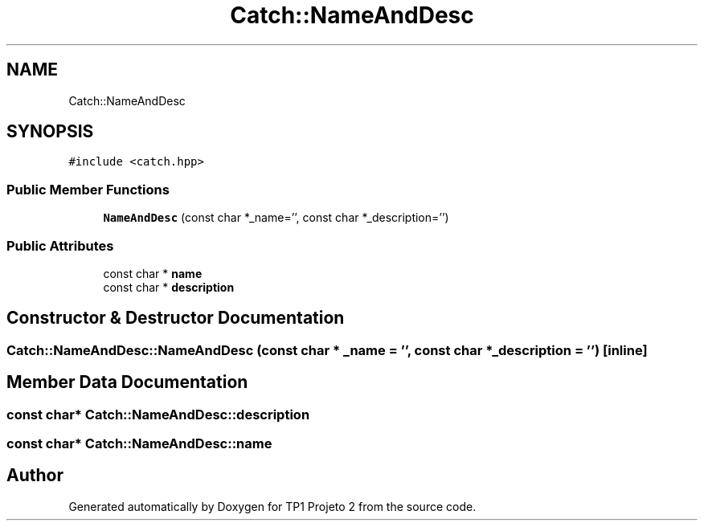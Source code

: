 .TH "Catch::NameAndDesc" 3 "Mon Jun 19 2017" "TP1 Projeto 2" \" -*- nroff -*-
.ad l
.nh
.SH NAME
Catch::NameAndDesc
.SH SYNOPSIS
.br
.PP
.PP
\fC#include <catch\&.hpp>\fP
.SS "Public Member Functions"

.in +1c
.ti -1c
.RI "\fBNameAndDesc\fP (const char *_name='', const char *_description='')"
.br
.in -1c
.SS "Public Attributes"

.in +1c
.ti -1c
.RI "const char * \fBname\fP"
.br
.ti -1c
.RI "const char * \fBdescription\fP"
.br
.in -1c
.SH "Constructor & Destructor Documentation"
.PP 
.SS "Catch::NameAndDesc::NameAndDesc (const char * _name = \fC''\fP, const char * _description = \fC''\fP)\fC [inline]\fP"

.SH "Member Data Documentation"
.PP 
.SS "const char* Catch::NameAndDesc::description"

.SS "const char* Catch::NameAndDesc::name"


.SH "Author"
.PP 
Generated automatically by Doxygen for TP1 Projeto 2 from the source code\&.
